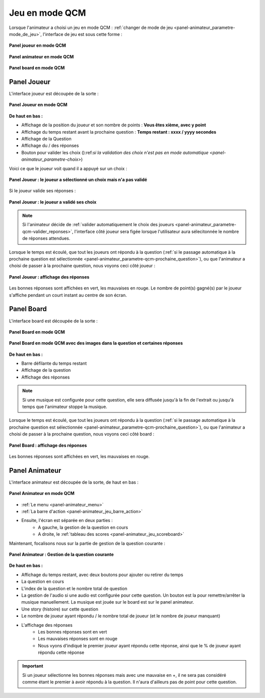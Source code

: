 
.. _mode_qcm:

===============================
Jeu en mode QCM
===============================

Lorsque l'animateur a choisi un jeu en mode QCM : :ref:`changer de mode de jeu <panel-animateur_parametre-mode_de_jeu>`, l'interface de jeu est sous cette forme :

.. figure:: /panel_joueur/_images/etat/jeu_qcm.png
   :alt: Panel Joueur - Jeu en mode QCM
   :align: center
   :width: 30%
   :figclass: align-center

   **Panel joueur en mode QCM**

.. figure:: /panel_animateur/_images/etat/jeu_qcm.png
   :alt: Panel Animateur - Jeu en mode QCM
   :align: center
   :width: 80%
   :figclass: align-center

   **Panel animateur en mode QCM**

.. figure:: /panel_board/_images/etat/jeu_qcm.png
   :alt: Panel Board - Jeu en mode QCM
   :align: center
   :width: 80%
   :figclass: align-center

   **Panel board en mode QCM**

.. _mode_qcm_joueur:

Panel Joueur
===============================

L'interface joueur est découpée de la sorte : 

.. figure:: /panel_joueur/_images/qcm.png
   :alt: Panel Joueur - Jeu en mode QCM
   :align: center
   :width: 50%
   :figclass: align-center

   **Panel Joueur en mode QCM**

**De haut en bas :**

* Affichage de la position du joueur et son nombre de points : **Vous êtes xième, avec y point**
* Affichage du temps restant avant la prochaine question : **Temps restant : xxxx / yyyy secondes**
* Affichage de la Question
* Affichage du / des réponses
* Bouton pour valider les choix ():ref:`si la validation des choix n'est pas en mode automatique <panel-animateur_parametre-choix>`)

Voici ce que le joueur voit quand il a appuyé sur un choix : 

.. figure:: /mode_qcm/_images/joueur_coche.png
   :alt: Panel Joueur - Jeu en mode QCM
   :align: center
   :width: 30%
   :figclass: align-center

   **Panel Joueur : le joueur a sélectionné un choix mais n'a pas validé**

Si le joueur valide ses réponses :

.. figure:: /mode_qcm/_images/joueur_envoye.png
   :alt: Panel Joueur - Jeu en mode QCM, choix envoyé
   :align: center
   :width: 30%
   :figclass: align-center

   **Panel Joueur : le joueur a validé ses choix**
   
.. note::
   Si l'animateur décide de :ref:`valider automatiquement le choix des joueurs <panel-animateur_parametre-qcm-valider_reponses>`, l'interface côté joueur sera figée lorsque l'utilisateur aura sélecitonnée le nombre de réponses attendues.


Lorsque le temps est écoulé, que tout les joueurs ont répondu à la question (:ref:`si le passage automatique à la prochaine question est sélectionnée <panel-animateur_parametre-qcm-prochaine_question>`), ou que l'animateur
a choisi de passer à la prochaine question, nous voyons ceci côté joueur : 

.. figure:: /mode_qcm/_images/joueur_reponses.png
   :alt: Panel Joueur - Jeu en mode QCM, Affuchage des réponses
   :align: center
   :width: 30%
   :figclass: align-center

   **Panel Joueur : affichage des réponses**

Les bonnes réponses sont affichées en vert, les mauvaises en rouge. Le nombre de point(s) gagné(s) par le joueur s'affiche pendant un court instant au centre de son écran.


.. _mode_qcm_board:

Panel Board
===============================

L'interface board est découpée de la sorte : 

.. figure:: /mode_qcm/_images/board.png
   :alt: Panel Board - Jeu en mode QCM
   :align: center
   :width: 100%
   :figclass: align-center

   **Panel Board en mode QCM**

.. figure:: /mode_qcm/_images/board_images.png
   :alt: Panel Board - Jeu en mode QCM, avec des images
   :align: center
   :width: 100%
   :figclass: align-center

   **Panel Board en mode QCM avec des images dans la question et certaines réponses**

**De haut en bas :**

* Barre défilante du temps restant
* Affichage de la question
* Affichage des réponses
  
.. note::
   Si une musique est configurée pour cette question, elle sera diffusée jusqu'à la fin de l'extrait ou jusqu'à temps que l'animateur stoppe la musique.

Lorsque le temps est écoulé, que tout les joueurs ont répondu à la question (:ref:`si le passage automatique à la prochaine question est sélectionnée <panel-animateur_parametre-qcm-prochaine_question>`), ou que l'animateur
a choisi de passer à la prochaine question, nous voyons ceci côté board : 

.. figure:: /mode_qcm/_images/board_reponses.png
   :alt: Panel Joueur - Jeu en mode QCM, Affichage des réponses
   :align: center
   :width: 30%
   :figclass: align-center

   **Panel Board : affichage des réponses**

Les bonnes réponses sont affichées en vert, les mauvaises en rouge.

.. _mode_qcm_animateur:

Panel Animateur
===============================

L'interface animateur est découpée de la sorte, de haut en bas : 

.. figure:: /mode_qcm/_images/animateur.png
   :alt: Panel Animateur - Jeu en mode qcm
   :align: center
   :width: 100%
   :figclass: align-center

   **Panel Animateur en mode QCM**

* :ref:`Le menu <panel-animateur_menu>`
* :ref:`La barre d'action <panel-animateur_jeu_barre_action>`
* Ensuite, l'écran est séparée en deux parties :
   * A gauche, la gestion de la question en cours
   * A droite, le :ref:`tableau des scores <panel-animateur_jeu_scoreboard>`

Maintenant, focalisons nous sur la partie de gestion de la question courante :

.. figure:: /mode_qcm/_images/animateur_specifique.png
   :alt: Panel Animateur - Spécificité du mode qcm
   :align: center
   :width: 100%
   :figclass: align-center

   **Panel Animateur : Gestion de la question courante**

**De haut en bas :**

* Affichage du temps restant, avec deux boutons pour ajouter ou retirer du temps
* La question en cours
* L'index de la question et le nombre total de question
* La gestion de l'audio si une audio est configurée pour cette question. Un bouton est la pour remettre/arrêter la musique manuellement. La musique est jouée sur le board est sur le panel animateur.
* Une story (histoire) sur cette question
* Le nombre de joueur ayant répondu / le nombre total de joueur (et le nombre de joueur manquant)
* L'affichage des réponses
   * Les bonnes réponses sont en vert
   * Les mauvaises réponses sont en rouge
   * Nous vyons d'indiqué le premier joueur ayant répondu cette réponse, ainsi que le % de joueur ayant répondu cette réponse

.. important::
   Si un joueur sélectionne les bonnes réponses mais avec une mauvaise en +, il ne sera pas considéré comme étant le premier à avoir répondu à la question. Il n'aura d'ailleurs pas de point pour cette question.